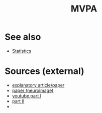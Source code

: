 :PROPERTIES:
:ID:       20220430T181309.289837
:END:
#+title: MVPA





* See also
- [[id:20210627T195238.608117][Statistics]]

* Sources (external)
- [[https://academic.oup.com/scan/article/15/4/487/5824852][explanatory article/paper]]
- [[https://www.sciencedirect.com/science/article/pii/S1053811908007854?casa_token=6HCvNX--dycAAAAA:sUtsEJ_Jybh6hFi0f6gN_op25Qs2MLwQEL3cL8GeWoDEyzGj12I4ZxclriZoIKVu9jeQIEZW][paper (neuroimage)]]
- [[https://www.youtube.com/watch?v=87yKz23sPnE][youtube part I]]
- [[https://www.youtube.com/watch?v=FAyPEr7eu4M][part II]]
-

